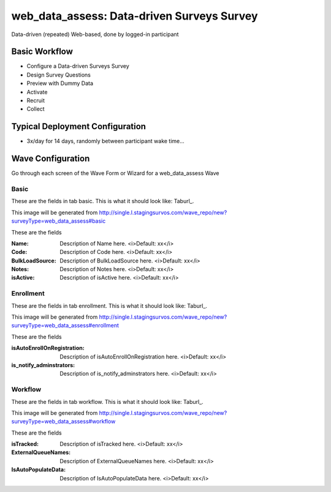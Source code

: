 .. This file was automatically generated from SCRIPT_NAME -- do not modify it except to change the relevant twig file!

..  _web_data_assess_type:

web_data_assess: Data-driven Surveys Survey
=======================================
Data-driven (repeated) Web-based, done by logged-in participant

Basic Workflow
-------------------------
* Configure a Data-driven Surveys Survey
* Design Survey Questions
* Preview with Dummy Data
* Activate
* Recruit
* Collect

Typical Deployment Configuration
--------------------------------

* 3x/day for 14 days, randomly between participant wake time...

Wave Configuration
------------------------

Go through each screen of the Wave Form or Wizard for a web_data_assess Wave

Basic
^^^^^^^^^^^^^^^^^^^^^^^^^^^^^^^^^^^^^^^^^^^^^^^^^^^^^^^^^^


These are the fields in tab basic.   This is what it should look like: Taburl_.

.. _Taburl: http://survos.l.stagingsurvos.com/wave_repo/new?surveyType=web_data_assess#basic


.. image::  http://dummyimage.com/600x400/000/fff&text=web_data_assess+Wave+Tab+basic
    :height: 400
    :width: 600
    :scale: 50
    :alt: Rendered Form web_data_assess Wave Tab basic

This image will be generated from http://single.l.stagingsurvos.com/wave_repo/new?surveyType=web_data_assess#basic

These are the fields

:Name: Description of Name here.  <i>Default: xx</i>
:Code: Description of Code here.  <i>Default: xx</i>
:BulkLoadSource: Description of BulkLoadSource here.  <i>Default: xx</i>
:Notes: Description of Notes here.  <i>Default: xx</i>
:isActive: Description of isActive here.  <i>Default: xx</i>

Enrollment
^^^^^^^^^^^^^^^^^^^^^^^^^^^^^^^^^^^^^^^^^^^^^^^^^^^^^^^^^^


These are the fields in tab enrollment.   This is what it should look like: Taburl_.

.. _Taburl: http://survos.l.stagingsurvos.com/wave_repo/new?surveyType=web_data_assess#enrollment


.. image::  http://dummyimage.com/600x400/000/fff&text=web_data_assess+Wave+Tab+enrollment
    :height: 400
    :width: 600
    :scale: 50
    :alt: Rendered Form web_data_assess Wave Tab enrollment

This image will be generated from http://single.l.stagingsurvos.com/wave_repo/new?surveyType=web_data_assess#enrollment

These are the fields

:isAutoEnrollOnRegistration: Description of isAutoEnrollOnRegistration here.  <i>Default: xx</i>
:is_notify_adminstrators: Description of is_notify_adminstrators here.  <i>Default: xx</i>

Workflow
^^^^^^^^^^^^^^^^^^^^^^^^^^^^^^^^^^^^^^^^^^^^^^^^^^^^^^^^^^


These are the fields in tab workflow.   This is what it should look like: Taburl_.

.. _Taburl: http://survos.l.stagingsurvos.com/wave_repo/new?surveyType=web_data_assess#workflow


.. image::  http://dummyimage.com/600x400/000/fff&text=web_data_assess+Wave+Tab+workflow
    :height: 400
    :width: 600
    :scale: 50
    :alt: Rendered Form web_data_assess Wave Tab workflow

This image will be generated from http://single.l.stagingsurvos.com/wave_repo/new?surveyType=web_data_assess#workflow

These are the fields

:isTracked: Description of isTracked here.  <i>Default: xx</i>
:ExternalQueueNames: Description of ExternalQueueNames here.  <i>Default: xx</i>
:IsAutoPopulateData: Description of IsAutoPopulateData here.  <i>Default: xx</i>

